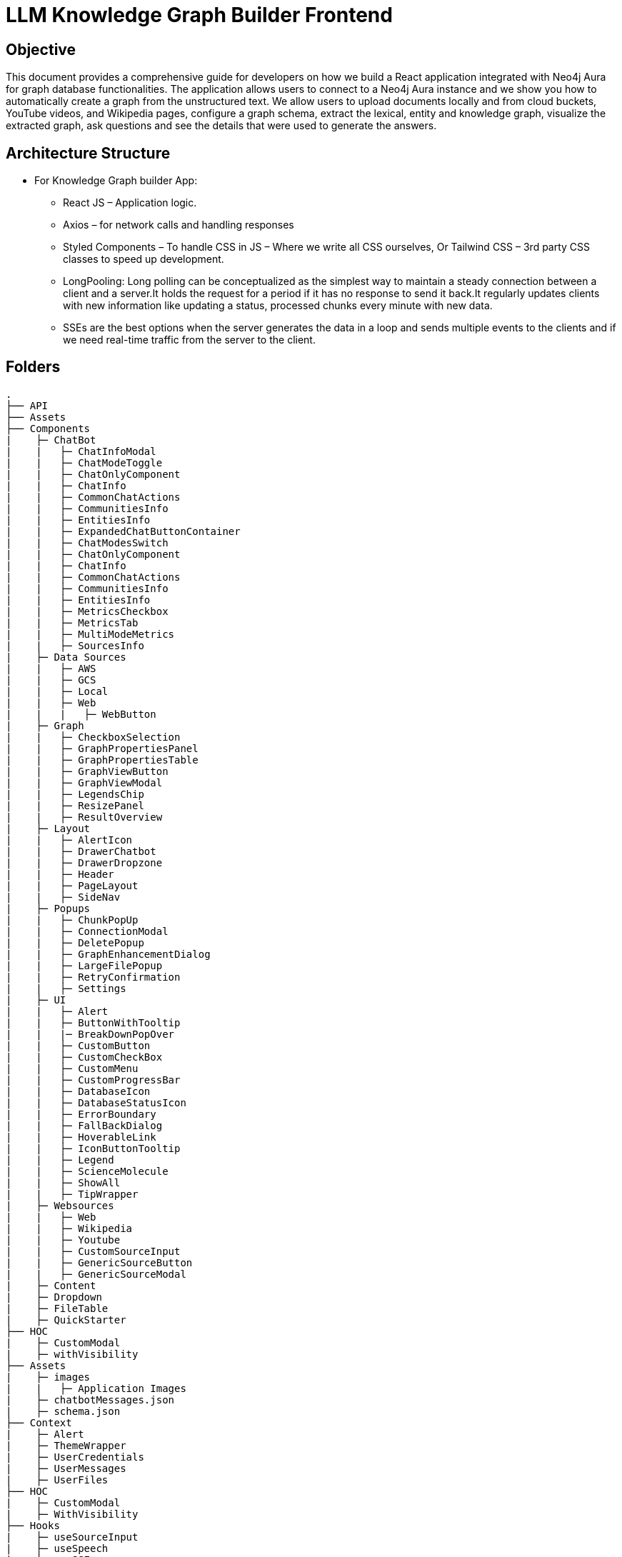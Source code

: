= LLM Knowledge Graph Builder Frontend

== Objective

This document provides a comprehensive guide for developers on how we build a React application integrated with Neo4j Aura for graph database functionalities. The application allows users to connect to a Neo4j Aura instance and we show you how to automatically create a graph from the unstructured text. We allow users to upload documents locally and from cloud buckets, YouTube videos, and Wikipedia pages, configure a graph schema, extract the lexical, entity and knowledge graph, visualize the extracted graph, ask questions and see the details that were used to generate the answers.

== Architecture Structure 

* For Knowledge Graph builder App:
      ** React JS – Application logic.
      ** Axios – for network calls and handling responses
      ** Styled Components – To handle CSS in JS – Where we write all CSS ourselves, Or Tailwind CSS – 3rd party CSS classes to speed up development.
      ** LongPooling: Long polling can be conceptualized as the simplest way to maintain a steady connection between a client and a server.It holds the request for a period if it has no response to send it back.It regularly updates clients with new information like updating a status, processed chunks every minute with new data.
      ** SSEs are the best options when the server generates the data in a loop and sends multiple events to the clients and if we need real-time traffic from the server to the client.

== Folders

    .
    ├── API 
    ├── Assets
    ├── Components 
    |    ├─ ChatBot
    |    |   ├─ ChatInfoModal
    |    |   ├─ ChatModeToggle
    |    |   ├─ ChatOnlyComponent
    |    |   ├─ ChatInfo
    |    |   ├─ CommonChatActions
    |    |   ├─ CommunitiesInfo
    |    |   ├─ EntitiesInfo
    |    |   ├─ ExpandedChatButtonContainer
    |    |   ├─ ChatModesSwitch
    |    |   ├─ ChatOnlyComponent
    |    |   ├─ ChatInfo
    |    |   ├─ CommonChatActions
    |    |   ├─ CommunitiesInfo
    |    |   ├─ EntitiesInfo
    |    |   ├─ MetricsCheckbox
    |    |   ├─ MetricsTab
    |    |   ├─ MultiModeMetrics
    |    |   ├─ SourcesInfo
    |    ├─ Data Sources
    |    |   ├─ AWS
    |    |   ├─ GCS
    |    |   ├─ Local
    |    |   ├─ Web
    |    |   |   ├─ WebButton
    |    ├─ Graph
    |    |   ├─ CheckboxSelection
    |    |   ├─ GraphPropertiesPanel
    |    |   ├─ GraphPropertiesTable
    |    |   ├─ GraphViewButton
    |    |   ├─ GraphViewModal
    |    |   ├─ LegendsChip
    |    |   ├─ ResizePanel
    |    |   ├─ ResultOverview
    |    ├─ Layout
    |    |   ├─ AlertIcon
    |    |   ├─ DrawerChatbot
    |    |   ├─ DrawerDropzone
    |    |   ├─ Header
    |    |   ├─ PageLayout
    |    |   ├─ SideNav
    |    ├─ Popups
    |    |   ├─ ChunkPopUp
    |    |   ├─ ConnectionModal
    |    |   ├─ DeletePopup
    |    |   ├─ GraphEnhancementDialog
    |    |   ├─ LargeFilePopup
    |    |   ├─ RetryConfirmation
    |    |   ├─ Settings
    |    ├─ UI
    |    |   ├─ Alert
    |    |   ├─ ButtonWithTooltip
    |    |   |─ BreakDownPopOver
    |    |   ├─ CustomButton
    |    |   ├─ CustomCheckBox
    |    |   ├─ CustomMenu
    |    |   ├─ CustomProgressBar
    |    |   ├─ DatabaseIcon
    |    |   ├─ DatabaseStatusIcon
    |    |   ├─ ErrorBoundary
    |    |   ├─ FallBackDialog
    |    |   ├─ HoverableLink
    |    |   ├─ IconButtonTooltip
    |    |   ├─ Legend
    |    |   ├─ ScienceMolecule
    |    |   ├─ ShowAll
    |    |   ├─ TipWrapper
    |    ├─ Websources
    |    |   ├─ Web
    |    |   ├─ Wikipedia
    |    |   ├─ Youtube
    |    |   ├─ CustomSourceInput
    |    |   ├─ GenericSourceButton
    |    |   ├─ GenericSourceModal
    |    ├─ Content
    |    ├─ Dropdown
    |    ├─ FileTable
    |    ├─ QuickStarter
    ├── HOC
    |    ├─ CustomModal
    |    ├─ withVisibility
    ├── Assets
    |    ├─ images
    |    |   ├─ Application Images
    |    ├─ chatbotMessages.json
    |    ├─ schema.json
    ├── Context
    |    ├─ Alert
    |    ├─ ThemeWrapper
    |    ├─ UserCredentials
    |    ├─ UserMessages
    |    ├─ UserFiles
    ├── HOC
    |    ├─ CustomModal
    |    ├─ WithVisibility
    ├── Hooks
    |    ├─ useSourceInput
    |    ├─ useSpeech
    |    ├─ useSSE
    ├── Services
    ├── Styling
    |    ├─ info
    ├── Utils
    |    ├─ constants
    |    ├─ FileAPI
    |    ├─ Loader
    |    ├─ Queue
    |    ├─ toats
    |    ├─ utils
    ├── App
    ├── index
    ├── main
    ├── router
    ├── types
    └── README.md

== Application

== 1.	Setup and Installation: 
Added Node.js with version v21.1.0 and npm on the development machine. 
Install necessary dependencies by running yarn install, such as axios for making HTTP requests and others to interact with the graph.

== 2.	Connect to the Neo4j Aura instance: 
Created a connection modal by adding details including protocol, URI, database name, username, and password. Added a submit button that triggers an API: ***/connect*** and accepts params like uri, password, username and database to establish a connection to the Neo4j Aura instance. Handled the authentication and error scenarios appropriately, by displaying relevant messages. To check whether the backend connection is up and working we hit the API: ***/health.*** The user can now access both AURA DS and AURA DB instances. 

* If GDS Connection is there icon is scientific molecule >  Graph enhancement model > Post processing jobs > gives user the leverage to check and uncheck the communities checkbox.
* If AURA DB > icon is database icon > Graph enhancement model > Post processing jobs > communities checkbox is disabled.

* If GDS Connection is there icon is scientific molecule >  Graph enhancement model > Post processing jobs > gives user the leverage to check and uncheck the communities checkbox.
* If AURA DB > icon is database icon > Graph enhancement model > Post processing jobs > communities checkbox is disabled.

image::images/ConnectionModal.jpg[NoConnection, 600]
 
       * ** Aura DS Connection **

image::images/GraphDBConnection.jpg[Connection, 600]

       * ** Aura DB connection **

image::images/AuraDBConnection.jpg[Connection, 600]

     * **ReadOnly User**

image::images/ReadOnlyUser.jpg[ReadOnlyUser, 600]

     * **User not connected**

image::images/NoConnection.jpg[User not Connection, 600]


== 3.	File Source integration: 
Implemented various file source integrations including drag-and-drop, web sources search that includes YouTube video, Wikipedia link, Amazon S3 file access, and Google Cloud Storage (GCS) file access. This allows users to upload PDF files from local storage or directly from the integrated sources. 
The Api’s are as follows:

* ***/source_list:***  to fetch the list of files in the DB

image::images/WithData.jpg[Connected, 600]

* ***/upload:***  to upload files from Local

image::images/UploadLocalFile.jpg[Local File, 600]

* ***/url/scan:***  to scan the link or sources of YouTube, Wikipedia, and Web Sources

image::images/WebSources.jpg[WebSources, 600]
          
* ***/url/scan:***  to scan the files of S3 and GCS.

1) Add the respective Bucket URL, access key and secret key to access S3 files.

image::images/S3BucketScan.jpg[S3 scan, 600]

2) Add the respective Project ID, Bucket name, and folder to access GCS files.

image::images/GCSbucketFiles.jpg[GCS scan, 600]

3) User gets a redirect to the authentication page to authenticate their google account.

image::images/Gcloud_auth.jpg[auth login scan, 600]


== 4.	File Source Extraction: 
* ***/extract*** to fetch the number of nodes and relationships created.
   *** During Extraction the selected files or all files in ‘New’ state go into ‘Processing’ state and then ‘Completed’ state if there are no failures.

image::images/GenerateGraph.jpg[Generate Graph, 600]

1) A file with status Completed has an option to be Reprocess with the following options : 

image::images/CompletedReadyToReprocess.jpg[CompletedReadyToReprocess, 600]

2) A file with status Failed/ Cancelled has an option to be Reprocess with the following options :

image::images/FailedReadyToReprocess.jpg[FailedReadyToReprocess, 600]

== 5.	Graph Generation: 

* ***/graph_query:*** 
     *** Created a component for generating graphs based on the files in the table, to extract nodes and relationships. When the user clicks on the Preview Graph or on the Table View icon the user can see that the graph model holds three options for viewing: Lexical Graph, Entity Graph and Knowledge Graph.  We utilized Neo4j's graph library to visualize the extracted nodes and relationships in the form of a graph query API: ***/graph_query***. There are options for customizing the graph visualization such as layout algorithms [zoom in, zoom out, fit, refresh], node styling, relationship types.

     * **Preview Graph**

image::images/AllFilesGraph.jpg[AllFiles Graph, 600]

     * **File Graph**

image::images/SingleFileQuery.jpg[Single File Graph, 600]

     * **Graph Types**

1) Document & Chunk

image::images/DocChunkGraph.jpg[Knowledge Graph, 600]

2) Entities

image::images/EntitiesGraph.jpg[Entity Graph, 600]

3) Communities

image::images/CommunitiesGraph.jpg[Community Graph, 600]

* ***/get_neighbours:*** 
     ** This API is used to retrive the neighbor nodes of the given element id of the node.

image::images/NeighbourNodeDisconnected.jpg[Neighbourhood Graph, 600]

== 6.	Chatbot: 
Created a Chatbot Component which has state variables to manage user input and chat messages. Once the user asks the question and clicks on the Ask button API: ***/chatbot*** is triggered to send user input to the backend and receive the response. The chat also has options for users to see more details about the chat, text to speech and copy the response.

     * **Chat Drawer View**

image::images/ChatBotSideView.jpg[ChatBotSideView, 600]

     * **Chat Modal View**

image::images/ChatBotModalView.jpg[ChatBotModalView, 600]

     * **Chat Pop out View**

image::images/ChatBotNewURL.jpg[ChatBotNewURL, 600]


* ***/clear_chat_bot:*** 
     ** to clear the chat history which is saved in Neo4j DB.

image::images/ClearChatHistory.jpg[ClearChatHistory, 600]


* ***/chunk_entities:*** 

  ** to fetch the number of sources, entities and chunks

***Sources***

image::images/Sources.jpg[Sources, 600]

***Entities***

image::images/EntitiesInfo.jpg[EntitiesInfo, 600]

***Chunks***

image::images/ChunksInfo.jpg[ChunksInfo, 600]

* ***/metric:*** 
 ** The API responsible for a evaluating chatbot responses on the basis of different metrics such as faithfulness and answer relevancy. This utilises RAGAS library to calculate these metrics.

image::images/MetricEval.jpg[MetricEval, 600]

* ***/additional_metrics:*** 
 ** The API responsible for a evaluating chatbot responses on the basis of different metrics such as context entity recall, semantic score, rouge score. This reuqire additional ground truth to be supplied by user. This utilises RAGAS library to calculate these metrics.

image::images/AdditionalMetricEval.jpg[AdditionalMetricEval, 600]


***Chat Modes***

* There are five modes ***Vector***, ***Fulltext***, ***Graph+Vector+Fulltext***, ***Entity search+Vector***, ***Graph+Vector+Fulltext*** that can be provided to the chat to retrieve the answers in ***Production*** environment.
* There is one more mode ***Graph*** that can be provided to the chat to retrieve the answers in ***Development*** environment.
* There is one more mode ***Global search+Vector+Fulltext*** that can be provided to the chat to retrieve the answers if aura instance is ***GDS***.

1) In Production Environment

image::images/ChatModesProd.jpg[ChatModesProd, 600]

2) In Development Environment

image::images/ChatModesDev.jpg[ChatModesDev, 600]


== 7.	Graph Enhancement Settings: 
Users can now set their own Schema for nodes and relations or can already be an existing schema.

* ***Entity Extraction Settings:*** 

image::images/GraphEnhancements.jpg[GraphEnhancements, 600]

* ***/schema:*** 
  ** to fetch the existing schema that already exists in the db.

image::images/Schema.jpg[PredefinedSchema, 600]

* ***/populate_graph_schema:*** 
  ** to fetch the schema from user entered document text

image::images/UserDefinedSchema.jpg[UserDefinedSchema, 600]

* ***/delete_unconnected_nodes:***
  ** to remove the lonely entities.

image::images/DeleteOrphanNodes.jpg[DeleteOrphanNodes, 600]

* ***/merge_duplicate_nodes:***

1) to merge the duplicate entities.

image::images/MergeDuplicateEntities.jpg[MergeDuplicateEntities, 600]

2) to get duplicate entities

image::images/GetDuplicateNodes.jpg[GetDuplicateNodes, 600]

* ***/post_processing :***
  to fine-tune the knowledge graph for improved performance and deeper analysis

1) When GDS instance 

image::images/PostProcessingDB.jpg[PostProcessingDB, 600]

2) When Aura DB instance 

image::images/PostProcessingDB.jpg[PostProcessingDB, 600]

== 8.     Application Options: 

* ***LLM Model***

User can select desired LLM models

image::images/Dropdown.jpg[Dropdown, 600]

* ***Documentation***: User can navigate to the application overview : https://neo4j.com/labs/genai-ecosystem/llm-graph-builder/

image::images/LLMGraphBuilderDocumentation.jpg[LLMGraphBuilderDocumentation, 600]

* ***GitHub Issues***: User can navigate to the gitHub issues which are in developers bucket list : https://github.com/neo4j-labs/llm-graph-builder/issues

image::images/GitHubIssues.jpg[GitHubIssues, 600]


* ***Dark/Light Mode***: User can choose the application view : both in dark and light mode

1) Dark

image::images/DarkMode.jpg[DarkMode, 600]

2) Light

image::images/LightMode.jpg[LightMode, 600]

* ***Chat Only Mode***

User can also use the chat only feature by navigating to the url at: https://llm-graph-builder.neo4jlabs.com/chat-only to ask questions related to documents which have been completely processed. User is required to pass the login credentials to connect to the database.

== 9. File Table Options: 
User can explore various features available for files in the table, including sorting, filtering, viewing as a graph, examining nodes and relationships, copying file details, and accessing chunks related to the file.

* ***Chat Only Mode***

User can also use the chat only feature by navigating to the url https://dev-frontend-dcavk67s4a-uc.a.run.app/chat-only to ask questions related to documents which have been completely processed. User is required to pass the login credentials to connect to the database.

== 8. Interface Design: 
Designed a user-friendly interface that guides users through the process of connecting to Neo4j Aura, accessing file sources, uploading PDF files, and generating graphs.

* ***Components:*** @neo4j-ndl/react
* ***Icons:*** @neo4j-ndl/react/icons
* ***Graph Visualization:*** @neo4j-nvl/react.
* ***NVL:*** @neo4j-nvl/core
* ***CSS:*** Inline styling, tailwind CSS

== 11. Deployment: 
Followed best practices for optimizing performance and security of the deployed application.

* ***Local Deployment:***
  ** Running through docker-compose
  ** By default only OpenAI and Diffbot are enabled since Gemini requires extra GCP configurations.
  ** In your root folder, create a .env file with your OPENAI and DIFFBOT keys (if you want to use both),  
  ** By default, the input sources will be: Local files, Youtube, Wikipedia ,AWS S3 and Webpages. As this default config is applied:
  ** By default,all of the chat modes will be available: vector, graph+vector and graph. If none of the mode is mentioned in the chat modes variable all modes will be available:
  ** You can then run Docker Compose to build and start all components:

[source,indent=0]
----
 * VITE_LLM_MODELS=""
 * VITE_REACT_APP_SOURCES=""
 * VITE_GOOGLE_CLIENT_ID="xxxx"  [For Google GCS integration]
 * VITE_CHAT_MODES=""
 * VITE_CHUNK_SIZE=5242880
 * VITE_TIME_PER_PAGE=50
 * VITE_LARGE_FILE_SIZE=5242880
 * VITE_ENV="PROD"/ ‘DEV’
 * VITE_BACKEND_API_URL=
 * VITE_BLOOM_URL=
 * VITE_BACKEND_PROCESSING_URL=
 * VITE_LLM_MODELS_PROD="openai_gpt_4o,openai_gpt_4o_mini,diffbot,gemini_1.5_flash"
 * VITE_BATCH_SIZE=2
----
* ***Cloud Deployment:***
  ** To deploy the app install the gcloud cli , run the following command in the terminal specifically from frontend root folder.
    *** gcloud run deploy 
    *** source location current directory > Frontend
    *** region : 32 [us-central 1]
    *** Allow unauthenticated request : Yes


== 12. API Reference

=== 1) Connection Modal 
-----
POST /connect
-----

Neo4j database connection on frontend is done with this API.

**API Parameters :**

* `uri`= Neo4j uri, 
* `userName`= Neo4j db username, 
* `password`= Neo4j db password, 
* `database`= Neo4j database name

=== 2) Backend Database connection 
----
POST /backend_connection_configuation
----

The API responsible for create the connection obj from Neo4j DB based on environment variable and return the status for show/hide login dialog on UI 


=== 3) Upload Files from Local
----
POST /upload
----

The upload endpoint is designed to handle the uploading of large files by breaking them into smaller chunks. This method ensures that large files can be uploaded efficiently without overloading the server.

**API Parameters :**

* `file`=The file to be uploaded, received in chunks,
* `chunkNumber`=The current chunk number being uploaded,
* `totalChunks`=The total number of chunks the file is divided into (each chunk of 1Mb size),
* `originalname`=The original name of the file,
* `model`=The model associated with the file,
* `uri`=Neo4j uri, 
* `userName`= Neo4j db username, 
* `password`= Neo4j db password, 
* `database`= Neo4j database name


=== 4) User Defined Schema
----
POST /schema
----

User can set schema for graph generation (i.e. Nodes and relationship labels) in settings panel or get existing db schema through this API. 

**API Parameters :**

* `uri`=Neo4j uri, 
* `userName`= Neo4j db username, 
* `password`= Neo4j db password, 
* `database`= Neo4j database name

=== 5) Graph schema from Input Text
----
POST /populate_graph_schema
----

The API is used to populate a graph schema based on the provided input text, model, and schema description flag.

**API Parameters :**

* `input_text`=The input text used to populate the graph schema.
* `model`=The model to be used for populating the graph schema.
* `is_schema_description_checked`=A flag indicating whether the schema description should be considered.

=== 6) Unstructured Sources
----
POST /url/scan 
----

Create Document node for other sources - s3 bucket, gcs bucket, wikipedia, youtube url and web pages.

**API Parameters :**

* `uri`=Neo4j uri, 
* `userName`= Neo4j db username, 
* `password`= Neo4j db password, 
* `database`= Neo4j database name
* `model`= LLM model,
* `source_url`= <s3 bucket url or youtube url> ,
* `aws_access_key_id`= AWS access key,
* `aws_secret_access_key`= AWS secret key,
* `wiki_query`= Wikipedia query sources,
* `gcs_project_id`= GCS project id,
* `gcs_bucket_name`= GCS bucket name,
* `gcs_bucket_folder`= GCS bucket folder,
* `source_type`= s3 bucket/ gcs bucket/ youtube/Wikipedia as source type
* `gcs_project_id`=Form(None),
* `access_token`=Form(None)


=== 7) Extration of Nodes and Relations from Data
----
POST /extract
----

This API is responsible for -

** Reading the content of source provided in the form of langchain Document object from respective langchain loaders 

** Dividing the document into multiple chunks, and make below relations - 
*** PART_OF - relation from Document node to all chunk nodes 
*** FIRST_CHUNK - relation from document node to first chunk node
*** NEXT_CHUNK - relation from a chunk pointing to next chunk of the document.
*** HAS_ENTITY - relation between chunk node and entities extracted from LLM.

** Extracting nodes and relations in the form of GraphDocument from respective LLM.

** Update embedding of chunks and create vector index.

** Update K-Nearest Neighbors graph for similar chunks.

**API Parameters :**

* `uri`=Neo4j uri, 
* `userName`= Neo4j db username, 
* `password`= Neo4j db password, 
* `database`= Neo4j database name
* `model`= LLM model,
* `file_name` = File uploaded from device
* `source_url`= <s3 bucket url or youtube url> ,
* `aws_access_key_id`= AWS access key,
* `aws_secret_access_key`= AWS secret key,
* `wiki_query`= Wikipedia query sources,
* `gcs_project_id`=GCS project id,
* `gcs_bucket_name`= GCS bucket name,
* `gcs_bucket_folder`= GCS bucket folder,
* `gcs_blob_filename` = GCS file name,
* `source_type`= local file/ s3 bucket/ gcs bucket/ youtube/ Wikipedia as source,
allowedNodes=Node labels passed from settings panel,
* `allowedRelationship`=Relationship labels passed from settings panel,
* `language`=Language in which wikipedia content will be extracted
     
=== 8) Get list of sources
----
GET /sources_list
----

List all sources (Document nodes) present in Neo4j graph database.

**API Parameters :**

* `uri`=Neo4j uri, 
* `userName`= Neo4j db username, 
* `password`= Neo4j db password, 
* `database`= Neo4j database name


=== 9) Post processing after graph generation
----
POST /post_processing :
----

This API is called at the end of processing of whole document to get create k-nearest neighbor relations between similar chunks of document based on KNN_MIN_SCORE which is 0.8 by default and to drop and create a full text index on db labels.

**API Parameters :**

* `uri`=Neo4j uri, 
* `userName`= Neo4j db username, 
* `password`= Neo4j db password, 
* `database`= Neo4j database name
* `tasks`= List of tasks to perform

=== 10) Chat with Data
----
POST /chat_bot
----

The API responsible for a chatbot system designed to leverage multiple AI models and a Neo4j graph database, providing answers to user queries. It interacts with AI models from OpenAI and Google's Vertex AI and utilizes embedding models to enhance the retrieval of relevant information.

**Components :** 
 
** Embedding Models - Includes OpenAI Embeddings, VertexAI Embeddings, and SentenceTransformer Embeddings to support vector-based query operations.
** AI Models - OpenAI GPT 3.5, GPT 4o, Gemini Pro, Gemini 1.5 Pro and Groq llama3 can be configured for the chatbot backend to generate responses and process natural language.
** Graph Database (Neo4jGraph) - Manages interactions with the Neo4j database, retrieving, and storing conversation histories.
** Response Generation - Utilizes Vector Embeddings from the Neo4j database, chat history, and the knowledge base of the LLM used.

**API Parameters :**

* `uri`= Neo4j uri
* `userName`= Neo4j database username
* `password`= Neo4j database password
* `model`= LLM model
* `question`= User query for the chatbot
* `session_id`= Session ID used to maintain the history of chats during the user's connection

=== 11) Get entities from chunks
----
POST/chunk_entities
----

This API is used to  get the entities and relations associated with a particular chunk and chunk metadata.

**API Parameters :**

* `uri`=Neo4j uri, 
* `userName`= Neo4j db username, 
* `password`= Neo4j db password, 
* `database`= Neo4j database name
* `chunk_ids` = Chunk ids of document


=== 12) Clear chat history
----
POST /clear_chat_bot
----

This API is used to clear the chat history which is saved in Neo4j DB.

**API Parameters :**

* `uri`=Neo4j uri, 
* `userName`= Neo4j db username, 
* `password`= Neo4j db password, 
* `database`= Neo4j database name,
* `session_id` = User session id for QA chat

=== 13) View graph for a file
----
POST /graph_query
----

This API is used to view graph for a particular file.

**API Parameters :**

* `uri`=Neo4j uri, 
* `userName`= Neo4j db username, 
* `password`= Neo4j db password, 
* `query_type`= Neo4j database name
* `document_names` = File name for which user wants to view graph

=== 14) Get neighbour nodes 
----
POST /get_neighbours
----

This API is used to retrive the neighbor nodes of the given element id of the node.

**API Parameters :**

* `uri`=Neo4j uri, 
* `userName`= Neo4j db username, 
* `password`= Neo4j db password, 
* `database`= Neo4j database name,
* `elementId` = Element id of the node to retrive its neighbours

=== 15) SSE event to update processing status
----
GET /update_extract_status 
----

The API provides a continuous update on the extraction status of a specified file. It uses Server-Sent Events (SSE) to stream updates to the client.

**API Parameters :**

* `file_name`=The name of the file whose extraction status is being tracked,
* `uri`=Neo4j uri, 
* `userName`= Neo4j db username, 
* `password`= Neo4j db password, 
* `database`= Neo4j database name

----
GET /document_status
----

The API gives the extraction status of a specified file. It uses Server-Sent Events (SSE) to stream updates to the client.

**API Parameters :**

* `file_name`=The name of the file whose extraction status is being tracked,
* `uri`=Neo4j uri, 
* `userName`= Neo4j db username, 
* `password`= Neo4j db password, 
* `database`= Neo4j database name

=== 16) Delete selected documents
----
POST /delete_document_and_entities
----

Deleteion of nodes and relations for multiple files is done through this API. User can choose multiple documents to be deleted, also user have option to delete only 'Document' and 'Chunk' nodes and keep the entities extracted from that document. 

**API Parameters :**

* `uri`=Neo4j uri, 
* `userName`= Neo4j db username, 
* `password`= Neo4j db password, 
* `database`= Neo4j database name,
* `filenames`= List of files to be deleted,
* `source_types`= Document sources(Wikipedia, youtube, etc.),
* `deleteEntities`= Boolean value to check entities deletion is requested or not

=== 17) Cancel processing job
----
POST/cancelled_job
----

This API is responsible for cancelling an in process job.

**API Parameters :**

* `uri`=Neo4j uri, 
* `userName`= Neo4j db username, 
* `password`= Neo4j db password, 
* `database`= Neo4j database name,
* `filenames`= Name of the file whose processing need to be stopped, 
* `source_types`= Source of the file

=== 18) Deletion of orpahn nodes
----
POST /delete_unconnected_nodes
----

The API is used to delete unconnected entities from database.

**API Parameters :**

* `uri`=Neo4j uri, 
* `userName`= Neo4j db username, 
* `password`= Neo4j db password, 
* `database`= Neo4j database name,
* `unconnected_entities_list`=selected entities list to delete of unconnected entities.

=== 19) Get the list of orphan nodes
----
POST /get_unconnected_nodes_list
----

The API retrieves a list of nodes in the graph database that are not connected to any other nodes.

**API Parameters :**

* `uri`=Neo4j uri, 
* `userName`= Neo4j db username, 
* `password`= Neo4j db password, 
* `database`= Neo4j database name

=== 20) Get duplicate nodes
----
POST /get_duplicate_nodes
----

The API is used to fetch duplicate entities from database.

**API Parameters :**

* `uri`=Neo4j uri, 
* `userName`= Neo4j db username, 
* `password`= Neo4j db password, 
* `database`= Neo4j database name,


=== 21) Merge duplicate nodes
----
POST /merge_duplicate_nodes
----

The API is used to merge duplicate entities from database selected by user.

**API Parameters :**

* `uri`=Neo4j uri, 
* `userName`= Neo4j db username, 
* `password`= Neo4j db password, 
* `database`= Neo4j database name,
* `duplicate_nodes_list`= selected entities list to merge of with similar entities.

=== 22) Drop and create vector index
----
POST /drop_create_vector_index
----

The API is used to drop and create the vector index when vector index dimesion are different.

**API Parameters :**

* `uri`=Neo4j uri, 
* `userName`= Neo4j db username, 
* `password`= Neo4j db password, 
* `database`= Neo4j database name,
* `isVectorIndexExist`= True or False based on whether vector index exist in database,

=== 23) Reprocessing of sources
----
POST /retry_processing
----
 
This API is used to Ready to Reprocess cancelled, completed or failed file sources.
Users have 3 options to Ready to Reprocess files:
 
* Start from begnning - In this condition file will be processed from the begnning i.e. 1st chunk again.
* Delete entities and start from begnning - If the file source is already processed and have any existing nodes and relations then those will be deleted and file will be reprocessed from the 1st chunk.
* Start from last processed postion - Cancelled or failed files will be processed from the last successfully processed chunk position. This option is not available for completed files.
 
Ones the status is set to 'Ready to Reprocess', user can again click on Generate graph to process the file for knowledge graph creation.
 
**API Parameters :**
 
* `uri`=Neo4j uri,
* `userName`= Neo4j db username,
* `password`= Neo4j db password,
* `database`= Neo4j database name,
* `file_name`= Name of the file which user want to Ready to Reprocess.
* `retry_condition` = One of the above 3 conditions which is selected for reprocessing.


== 13. Conclusion: 
In conclusion, this technical document outlines the process of building a React application with Neo4j Aura integration for graph database functionalities.


== 14. Referral Links: 
* Dev env : https://dev-frontend-dcavk67s4a-uc.a.run.app/
* Staging env: https://staging-frontend-dcavk67s4a-uc.a.run.app/
* Prod env:  https://prod-frontend-dcavk67s4a-uc.a.run.app/






